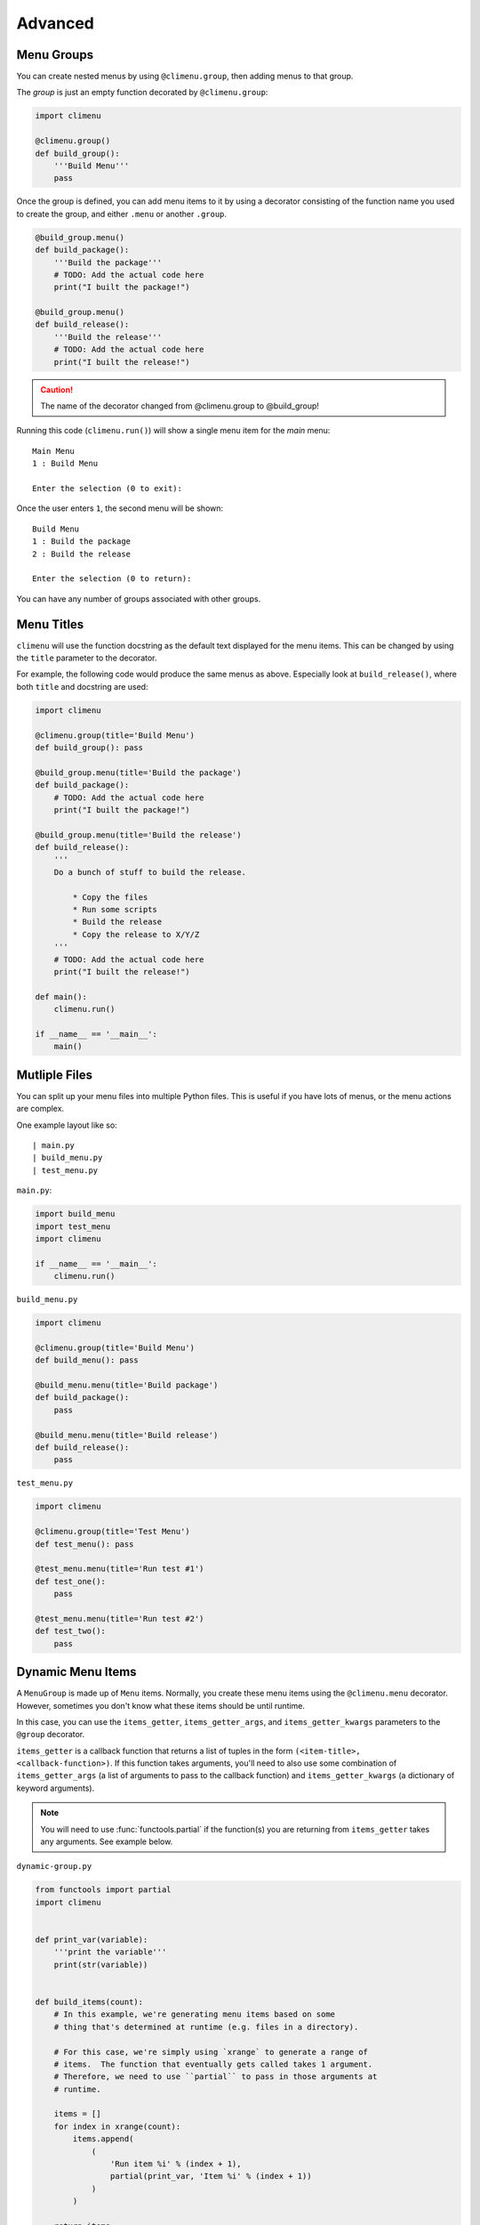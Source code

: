 .. _advanced:

Advanced
========


Menu Groups
+++++++++++

You can create nested menus by using ``@climenu.group``, then adding menus to
that group.

The *group* is just an empty function decorated by ``@climenu.group``:

.. code-block:: python

    import climenu

    @climenu.group()
    def build_group():
        '''Build Menu'''
        pass

Once the group is defined, you can add menu items to it by using a decorator
consisting of the function name you used to create the group, and either
``.menu`` or another ``.group``.

.. code-block:: python

    @build_group.menu()
    def build_package():
        '''Build the package'''
        # TODO: Add the actual code here
        print("I built the package!")

    @build_group.menu()
    def build_release():
        '''Build the release'''
        # TODO: Add the actual code here
        print("I built the release!")

.. CAUTION::
    The name of the decorator changed from @climenu.group to @build_group!


Running this code (``climenu.run()``) will show a single menu item for the
*main* menu::

    Main Menu
    1 : Build Menu

    Enter the selection (0 to exit):

Once the user enters ``1``, the second menu will be shown::

    Build Menu
    1 : Build the package
    2 : Build the release

    Enter the selection (0 to return):

You can have any number of groups associated with other groups.

Menu Titles
+++++++++++

``climenu`` will use the function docstring as the default text displayed
for the menu items.  This can be changed by using the ``title`` parameter to the
decorator.

For example, the following code would produce the same menus as above.  Especially
look at ``build_release()``, where both ``title`` and docstring are used:

.. code-block:: python

    import climenu

    @climenu.group(title='Build Menu')
    def build_group(): pass

    @build_group.menu(title='Build the package')
    def build_package():
        # TODO: Add the actual code here
        print("I built the package!")

    @build_group.menu(title='Build the release')
    def build_release():
        '''
        Do a bunch of stuff to build the release.

            * Copy the files
            * Run some scripts
            * Build the release
            * Copy the release to X/Y/Z
        '''
        # TODO: Add the actual code here
        print("I built the release!")

    def main():
        climenu.run()

    if __name__ == '__main__':
        main()

Mutliple Files
++++++++++++++

You can split up your menu files into multiple Python files.  This is useful if you
have lots of menus, or the menu actions are complex.

One example layout like so::

    | main.py
    | build_menu.py
    | test_menu.py

``main.py``:

.. code-block:: python

    import build_menu
    import test_menu
    import climenu

    if __name__ == '__main__':
        climenu.run()

``build_menu.py``

.. code-block:: python

    import climenu

    @climenu.group(title='Build Menu')
    def build_menu(): pass

    @build_menu.menu(title='Build package')
    def build_package():
        pass

    @build_menu.menu(title='Build release')
    def build_release():
        pass

``test_menu.py``

.. code-block:: python

    import climenu

    @climenu.group(title='Test Menu')
    def test_menu(): pass

    @test_menu.menu(title='Run test #1')
    def test_one():
        pass

    @test_menu.menu(title='Run test #2')
    def test_two():
        pass

Dynamic Menu Items
++++++++++++++++++

A ``MenuGroup`` is made up of ``Menu`` items.  Normally, you create these
menu items using the ``@climenu.menu`` decorator.  However, sometimes you don't
know what these items should be until runtime.

In this case, you can use the ``items_getter``, ``items_getter_args``, and
``items_getter_kwargs`` parameters to the ``@group`` decorator.

``items_getter`` is a callback function that returns a list of tuples in the
form ``(<item-title>, <callback-function>)``.  If this function takes arguments,
you'll need to also use some combination of ``items_getter_args`` (a list of
arguments to pass to the callback function) and ``items_getter_kwargs`` (a
dictionary of keyword arguments).

.. note::
    You will need to use :func:`functools.partial` if the function(s) you are
    returning from ``items_getter`` takes any arguments.  See example below.

``dynamic-group.py``

.. code-block:: python

    from functools import partial
    import climenu


    def print_var(variable):
        '''print the variable'''
        print(str(variable))


    def build_items(count):
        # In this example, we're generating menu items based on some
        # thing that's determined at runtime (e.g. files in a directory).

        # For this case, we're simply using `xrange` to generate a range of
        # items.  The function that eventually gets called takes 1 argument.
        # Therefore, we need to use ``partial`` to pass in those arguments at
        # runtime.

        items = []
        for index in xrange(count):
            items.append(
                (
                    'Run item %i' % (index + 1),
                    partial(print_var, 'Item %i' % (index + 1))
                )
            )

        return items

    @climenu.menu(title='Do the first thing')
    def first_thing():
        # A simple menu item
        print('Did the first thing!')


    @climenu.group(items_getter=build_items, items_getter_kwargs={'count': 7})
    def build_group():
        '''A dynamic menu'''
        # This is just a placeholder for a MenuGroup.  The items in the menu
        # will be dymanically generated when this module loads by calling
        # `build_items`.
        pass


    if __name__ == '__main__':
        climenu.run()
